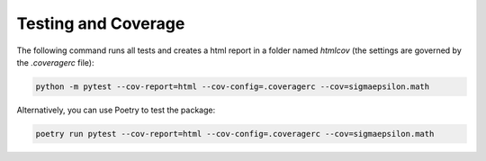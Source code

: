 ====================
Testing and Coverage
====================

The following command runs all tests and creates a html report in a folder named `htmlcov` 
(the settings are governed by the `.coveragerc` file):

.. code-block:: shell

   python -m pytest --cov-report=html --cov-config=.coveragerc --cov=sigmaepsilon.math

Alternatively, you can use Poetry to test the package:

.. code-block:: shell

   poetry run pytest --cov-report=html --cov-config=.coveragerc --cov=sigmaepsilon.math
